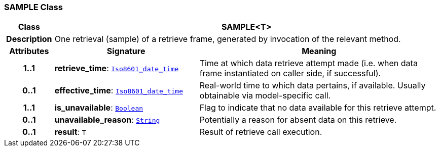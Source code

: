 === SAMPLE Class

[cols="^1,3,5"]
|===
h|*Class*
2+^h|*SAMPLE<T>*

h|*Description*
2+a|One retrieval (sample) of a retrieve frame, generated by invocation of the relevant method.

h|*Attributes*
^h|*Signature*
^h|*Meaning*

h|*1..1*
|*retrieve_time*: `link:/releases/BASE/{base_release}/foundation_types.html#_iso8601_date_time_class[Iso8601_date_time^]`
a|Time at which data retrieve attempt made (i.e. when data frame instantiated on caller side, if successful).

h|*0..1*
|*effective_time*: `link:/releases/BASE/{base_release}/foundation_types.html#_iso8601_date_time_class[Iso8601_date_time^]`
a|Real-world time to which data pertains, if available. Usually obtainable via model-specific call.

h|*1..1*
|*is_unavailable*: `link:/releases/BASE/{base_release}/foundation_types.html#_boolean_class[Boolean^]`
a|Flag to indicate that no data available for this retrieve attempt.

h|*0..1*
|*unavailable_reason*: `link:/releases/BASE/{base_release}/foundation_types.html#_string_class[String^]`
a|Potentially a reason for absent data on this retrieve.

h|*0..1*
|*result*: `T`
a|Result of retrieve call execution.
|===
